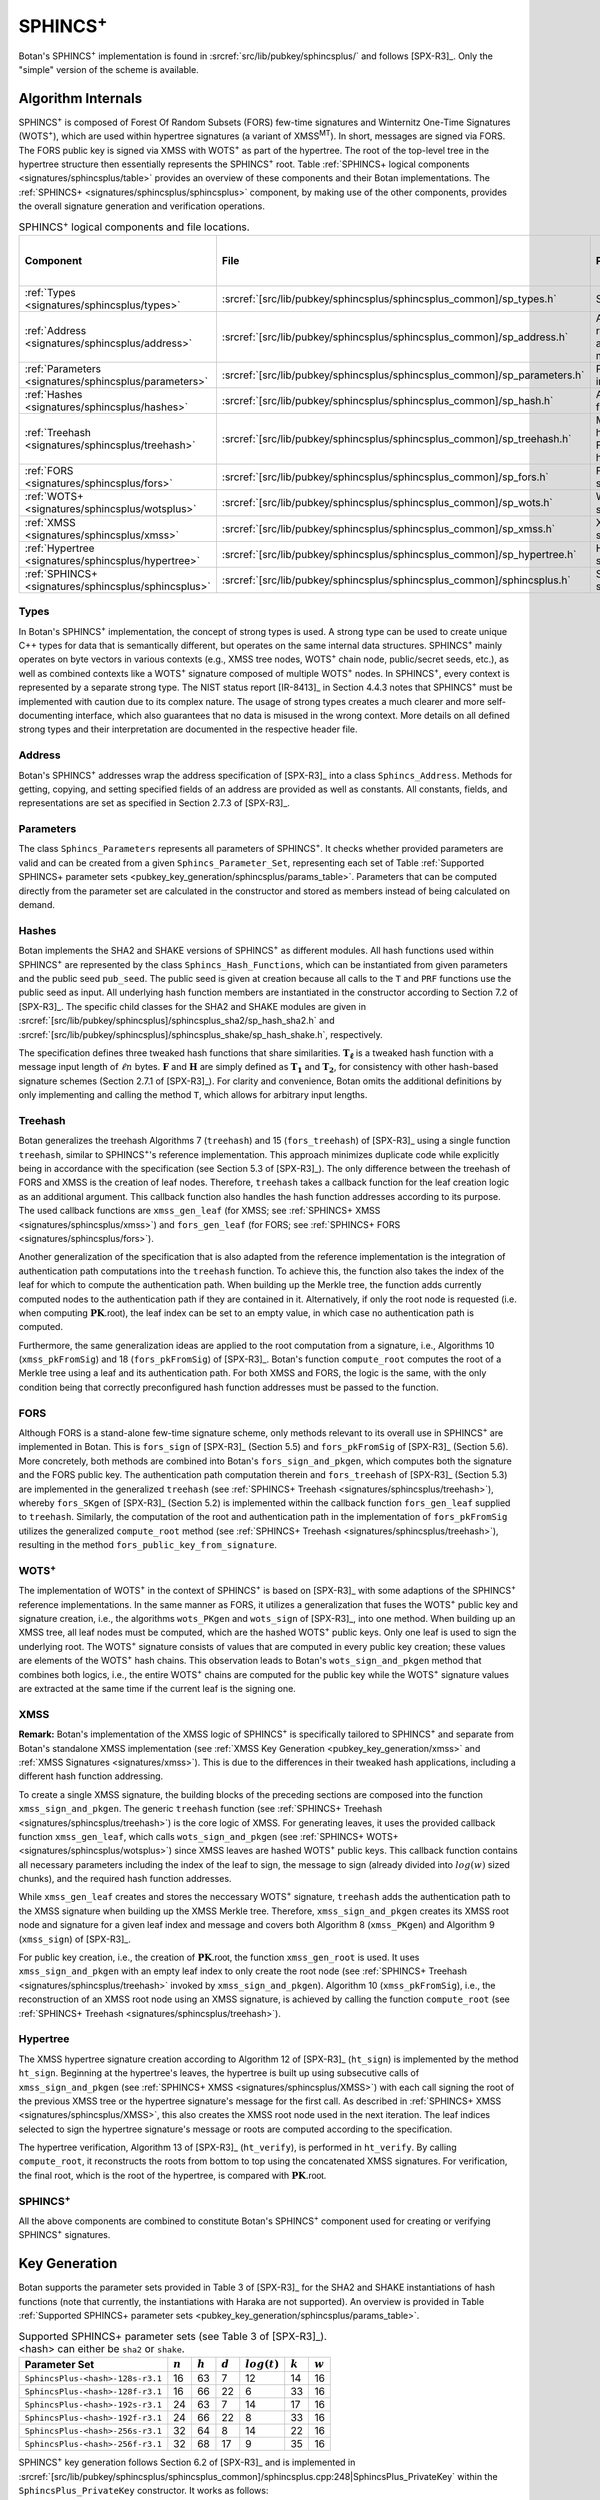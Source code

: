 .. _pubkey/sphincsplus:

SPHINCS\ :sup:`+`
=================

Botan's SPHINCS\ :sup:`+` implementation is found in
:srcref:`src/lib/pubkey/sphincsplus/` and follows [SPX-R3]_.
Only the "simple" version of the scheme is available.

Algorithm Internals
-------------------

SPHINCS\ :sup:`+` is composed of Forest Of Random Subsets (FORS) few-time signatures
and Winternitz One-Time Signatures (WOTS\ :sup:`+`), which are used within
hypertree signatures (a variant of XMSS\ :sup:`MT`). In short, messages
are signed via FORS. The FORS public key is signed via XMSS with WOTS\ :sup:`+`
as part of the hypertree. The root of the top-level tree in the hypertree
structure then essentially represents the SPHINCS\ :sup:`+` root.
Table :ref:`SPHINCS+ logical components <signatures/sphincsplus/table>`
provides an overview of these components and their Botan implementations. The
:ref:`SPHINCS+ <signatures/sphincsplus/sphincsplus>` component, by making use of
the other components, provides the overall signature generation and verification
operations.

.. _signatures/sphincsplus/table:

.. table::  SPHINCS\ :sup:`+` logical components and file locations.
   :widths: 15 25 45 15

   +------------------------------------------------------+---------------------------------------------------------------------------+--------------------------------------------+------------------------------+
   |  Component                                           | File                                                                      | Purpose                                    | Section in [SPX-R3]_         |
   +======================================================+===========================================================================+============================================+==============================+
   | :ref:`Types <signatures/sphincsplus/types>`          | :srcref:`[src/lib/pubkey/sphincsplus/sphincsplus_common]/sp_types.h`      | Strong types                               |                              |
   +------------------------------------------------------+---------------------------------------------------------------------------+--------------------------------------------+------------------------------+
   | :ref:`Address <signatures/sphincsplus/address>`      | :srcref:`[src/lib/pubkey/sphincsplus/sphincsplus_common]/sp_address.h`    | Address representation and manipulation    | 2.7.3                        |
   +------------------------------------------------------+---------------------------------------------------------------------------+--------------------------------------------+------------------------------+
   | :ref:`Parameters <signatures/sphincsplus/parameters>`| :srcref:`[src/lib/pubkey/sphincsplus/sphincsplus_common]/sp_parameters.h` | Parameter set instantiations               | 7.1                          |
   +------------------------------------------------------+---------------------------------------------------------------------------+--------------------------------------------+------------------------------+
   | :ref:`Hashes <signatures/sphincsplus/hashes>`        | :srcref:`[src/lib/pubkey/sphincsplus/sphincsplus_common]/sp_hash.h`       | All hash functions                         | 7.2                          |
   +------------------------------------------------------+---------------------------------------------------------------------------+--------------------------------------------+------------------------------+
   | :ref:`Treehash <signatures/sphincsplus/treehash>`    | :srcref:`[src/lib/pubkey/sphincsplus/sphincsplus_common]/sp_treehash.h`   | Merkle tree hashing for FORS and hypertree | 4.1.3, 5.3                   |
   +------------------------------------------------------+---------------------------------------------------------------------------+--------------------------------------------+------------------------------+
   | :ref:`FORS <signatures/sphincsplus/fors>`            | :srcref:`[src/lib/pubkey/sphincsplus/sphincsplus_common]/sp_fors.h`       | FORS signature                             | 5                            |
   +------------------------------------------------------+---------------------------------------------------------------------------+--------------------------------------------+------------------------------+
   | :ref:`WOTS+ <signatures/sphincsplus/wotsplus>`       | :srcref:`[src/lib/pubkey/sphincsplus/sphincsplus_common]/sp_wots.h`       | WOTS\ :sup:`+` signature                   | 3                            |
   +------------------------------------------------------+---------------------------------------------------------------------------+--------------------------------------------+------------------------------+
   | :ref:`XMSS <signatures/sphincsplus/xmss>`            | :srcref:`[src/lib/pubkey/sphincsplus/sphincsplus_common]/sp_xmss.h`       | XMSS signature                             | 4.1                          |
   +------------------------------------------------------+---------------------------------------------------------------------------+--------------------------------------------+------------------------------+
   | :ref:`Hypertree <signatures/sphincsplus/hypertree>`  | :srcref:`[src/lib/pubkey/sphincsplus/sphincsplus_common]/sp_hypertree.h`  | Hypertree signature                        | 4.2                          |
   +------------------------------------------------------+---------------------------------------------------------------------------+--------------------------------------------+------------------------------+
   | :ref:`SPHINCS+ <signatures/sphincsplus/sphincsplus>` | :srcref:`[src/lib/pubkey/sphincsplus/sphincsplus_common]/sphincsplus.h`   | SPHINCS\ :sup:`+` signature                | 6                            |
   +------------------------------------------------------+---------------------------------------------------------------------------+--------------------------------------------+------------------------------+

.. _signatures/sphincsplus/types:

Types
^^^^^

In Botan's SPHINCS\ :sup:`+` implementation, the concept of strong types is
used. A strong type can be used to create unique C++ types for data that is
semantically different, but operates on the same internal data structures.
SPHINCS\ :sup:`+` mainly operates on byte vectors in various contexts (e.g.,
XMSS tree nodes, WOTS\ :sup:`+` chain node, public/secret seeds, etc.), as well
as combined contexts like a WOTS\ :sup:`+` signature composed of multiple
WOTS\ :sup:`+` nodes. In SPHINCS\ :sup:`+`, every context is represented by a
separate strong type. The NIST status report [IR-8413]_ in Section 4.4.3 notes
that SPHINCS\ :sup:`+` must be implemented with caution due to its complex
nature. The usage of strong types creates a much clearer and more
self-documenting interface, which also guarantees that no data is misused in the
wrong context. More details on all defined strong types and their interpretation
are documented in the respective header file.

.. _signatures/sphincsplus/address:

Address
^^^^^^^

Botan's SPHINCS\ :sup:`+` addresses wrap the address specification of [SPX-R3]_
into a class ``Sphincs_Address``. Methods for getting, copying, and setting
specified fields of an address are provided as well as constants. All constants,
fields, and representations are set as specified in Section 2.7.3 of [SPX-R3]_.

.. _signatures/sphincsplus/parameters:

Parameters
^^^^^^^^^^

The class ``Sphincs_Parameters`` represents all parameters of SPHINCS\ :sup:`+`.
It checks whether provided parameters are valid and can be created from a given
``Sphincs_Parameter_Set``, representing each set of Table :ref:`Supported
SPHINCS+ parameter sets <pubkey_key_generation/sphincsplus/params_table>`.
Parameters that can be computed directly from the parameter set are calculated
in the constructor and stored as members instead of being calculated on demand.

.. _signatures/sphincsplus/hashes:

Hashes
^^^^^^

Botan implements the SHA2 and SHAKE versions of SPHINCS\ :sup:`+` as different
modules. All hash functions used within SPHINCS\ :sup:`+` are represented by the
class ``Sphincs_Hash_Functions``, which can be instantiated from given
parameters and the public seed ``pub_seed``. The public seed is given at
creation because all calls to the ``T`` and ``PRF`` functions use the public
seed as input. All underlying hash function members are instantiated in the
constructor according to Section 7.2 of [SPX-R3]_. The specific child classes
for the SHA2 and SHAKE modules are given in
:srcref:`[src/lib/pubkey/sphincsplus]/sphincsplus_sha2/sp_hash_sha2.h` and
:srcref:`[src/lib/pubkey/sphincsplus]/sphincsplus_shake/sp_hash_shake.h`,
respectively.

The specification defines three tweaked hash functions that share similarities.
:math:`\mathbf{T_\ell}` is a tweaked hash function with a message input length
of :math:`\ell n` bytes. :math:`\mathbf{F}` and :math:`\mathbf{H}` are simply
defined as :math:`\mathbf{T_1}` and :math:`\mathbf{T_2}`, for consistency with
other hash-based signature schemes (Section 2.7.1 of [SPX-R3]_). For clarity and
convenience, Botan omits the additional definitions by only implementing and
calling the method ``T``, which allows for arbitrary input lengths.

.. _signatures/sphincsplus/treehash:

Treehash
^^^^^^^^

Botan generalizes the treehash Algorithms 7 (:math:`\mathtt{treehash}`) and 15
(:math:`\mathtt{fors\_treehash}`) of [SPX-R3]_ using a single function
``treehash``, similar to SPHINCS\ :sup:`+`'s reference implementation. This
approach minimizes duplicate code while explicitly being in accordance with the
specification (see Section 5.3 of [SPX-R3]_). The only difference between the
treehash of FORS and XMSS is the creation of leaf nodes. Therefore, ``treehash``
takes a callback function for the leaf creation logic as an additional argument.
This callback function also handles the hash function addresses according to its
purpose. The used callback functions are ``xmss_gen_leaf`` (for XMSS; see
:ref:`SPHINCS+ XMSS <signatures/sphincsplus/xmss>`) and ``fors_gen_leaf``
(for FORS; see :ref:`SPHINCS+ FORS <signatures/sphincsplus/fors>`).

Another generalization of the specification that is also adapted from the
reference implementation is the integration of authentication path computations
into the ``treehash`` function. To achieve this, the function also takes the
index of the leaf for which to compute the authentication path. When building up
the Merkle tree, the function adds currently computed nodes to the
authentication path if they are contained in it. Alternatively, if only the root
node is requested (i.e. when computing :math:`\mathbf{PK}.\mathsf{root}`), the
leaf index can be set to an empty value, in which case no authentication path is
computed.

Furthermore, the same generalization ideas are applied to the root computation
from a signature, i.e., Algorithms 10 (:math:`\mathtt{xmss\_pkFromSig}`) and 18
(:math:`\mathtt{fors\_pkFromSig}`) of [SPX-R3]_. Botan's function
``compute_root`` computes the root of a Merkle tree using a leaf and its
authentication path. For both XMSS and FORS, the logic is the same, with the
only condition being that correctly preconfigured hash function addresses must
be passed to the function.

.. _signatures/sphincsplus/fors:

FORS
^^^^

Although FORS is a stand-alone few-time signature scheme, only methods relevant
to its overall use in SPHINCS\ :sup:`+` are implemented in Botan. This is
:math:`\mathtt{fors\_sign}` of [SPX-R3]_ (Section 5.5) and
:math:`\mathtt{fors\_pkFromSig}` of [SPX-R3]_ (Section 5.6). More concretely,
both methods are combined into Botan's ``fors_sign_and_pkgen``, which computes
both the signature and the FORS public key. The authentication path computation
therein and :math:`\mathtt{fors\_treehash}` of [SPX-R3]_ (Section 5.3) are
implemented in the generalized ``treehash`` (see
:ref:`SPHINCS+ Treehash <signatures/sphincsplus/treehash>`), whereby
:math:`\mathtt{fors\_SKgen}` of [SPX-R3]_ (Section 5.2) is implemented within
the callback function ``fors_gen_leaf`` supplied to ``treehash``.
Similarly, the computation of the root and authentication path in the
implementation of :math:`\mathtt{fors\_pkFromSig}` utilizes the generalized
``compute_root`` method (see :ref:`SPHINCS+ Treehash
<signatures/sphincsplus/treehash>`), resulting in the method
``fors_public_key_from_signature``.

.. _signatures/sphincsplus/wotsplus:

WOTS\ :sup:`+`
^^^^^^^^^^^^^^

The implementation of WOTS\ :sup:`+` in the context of SPHINCS\ :sup:`+` is
based on [SPX-R3]_ with some adaptions of the SPHINCS\ :sup:`+` reference
implementations. In the same manner as FORS, it utilizes a generalization that
fuses the WOTS\ :sup:`+` public key and signature creation, i.e., the algorithms
:math:`\mathtt{wots\_PKgen}` and :math:`\mathtt{wots\_sign}` of [SPX-R3]_, into
one method. When building up an XMSS tree, all leaf nodes must be computed,
which are the hashed WOTS\ :sup:`+` public keys. Only one leaf is used to sign
the underlying root. The WOTS\ :sup:`+` signature consists of values that are
computed in every public key creation; these values are elements of the
WOTS\ :sup:`+` hash chains. This observation leads to Botan's
``wots_sign_and_pkgen`` method that combines both logics, i.e., the entire
WOTS\ :sup:`+` chains are computed for the public key while the WOTS\ :sup:`+`
signature values are extracted at the same time if the current leaf is the
signing one.

.. _signatures/sphincsplus/XMSS:

XMSS
^^^^

**Remark:** Botan's implementation of the XMSS logic of SPHINCS\ :sup:`+` is
specifically tailored to SPHINCS\ :sup:`+` and separate from Botan's standalone
XMSS implementation (see :ref:`XMSS Key Generation <pubkey_key_generation/xmss>`
and :ref:`XMSS Signatures <signatures/xmss>`). This is due to the differences in
their tweaked hash applications, including a different hash function addressing.

To create a single XMSS signature, the building blocks of the preceding sections
are composed into the function ``xmss_sign_and_pkgen``. The generic ``treehash``
function (see :ref:`SPHINCS+ Treehash <signatures/sphincsplus/treehash>`) is the
core logic of XMSS. For generating leaves, it uses the provided callback function
``xmss_gen_leaf``, which calls ``wots_sign_and_pkgen`` (see :ref:`SPHINCS+ WOTS+
<signatures/sphincsplus/wotsplus>`) since XMSS leaves are hashed WOTS\ :sup:`+`
public keys. This callback function contains all necessary parameters including
the index of the leaf to sign, the message to sign (already divided into
:math:`log(w)` sized chunks), and the required hash function addresses.

While ``xmss_gen_leaf`` creates and stores the neccessary WOTS\ :sup:`+`
signature, ``treehash`` adds the authentication path to the XMSS signature when
building up the XMSS Merkle tree. Therefore, ``xmss_sign_and_pkgen`` creates its
XMSS root node and signature for a given leaf index and message and covers both
Algorithm 8 (:math:`\mathtt{xmss\_PKgen}`) and Algorithm 9
(:math:`\mathtt{xmss\_sign}`) of [SPX-R3]_.

For public key creation, i.e., the creation of :math:`\mathbf{PK}.\mathsf{root}`,
the function ``xmss_gen_root`` is used. It uses ``xmss_sign_and_pkgen`` with an
empty leaf index to only create the root node (see :ref:`SPHINCS+ Treehash
<signatures/sphincsplus/treehash>` invoked by ``xmss_sign_and_pkgen``).
Algorithm 10 (:math:`\mathtt{xmss\_pkFromSig}`), i.e., the reconstruction of an
XMSS root node using an XMSS signature, is achieved by calling the function
``compute_root`` (see :ref:`SPHINCS+ Treehash <signatures/sphincsplus/treehash>`).

.. _signatures/sphincsplus/hypertree:

Hypertree
^^^^^^^^^

The XMSS hypertree signature creation according to Algorithm 12 of [SPX-R3]_
(:math:`\mathtt{ht\_sign}`) is implemented by the method ``ht_sign``. Beginning
at the hypertree's leaves, the hypertree is built up using subsecutive calls of
``xmss_sign_and_pkgen`` (see :ref:`SPHINCS+ XMSS <signatures/sphincsplus/XMSS>`)
with each call signing the root of the previous XMSS tree or the hypertree
signature's message for the first call. As described in :ref:`SPHINCS+ XMSS
<signatures/sphincsplus/XMSS>`, this also creates the XMSS root node used in the
next iteration. The leaf indices selected to sign the hypertree signature's
message or roots are computed according to the specification.

The hypertree verification, Algorithm 13  of [SPX-R3]_
(:math:`\mathtt{ht\_verify}`), is performed in ``ht_verify``. By calling
``compute_root``, it reconstructs the roots from bottom to top using the
concatenated XMSS signatures. For verification, the final root, which is the
root of the hypertree, is compared with :math:`\mathbf{PK}.\mathsf{root}`.

.. _signatures/sphincsplus/sphincsplus:

SPHINCS\ :sup:`+`
^^^^^^^^^^^^^^^^^

All the above components are combined to constitute Botan's SPHINCS\ :sup:`+`
component used for creating or verifying SPHINCS\ :sup:`+` signatures.

.. _pubkey_key_generation/sphincsplus:

Key Generation
--------------

Botan supports the parameter sets provided in Table 3 of [SPX-R3]_ for the SHA2
and SHAKE instantiations of hash functions (note that currently, the instantiations
with Haraka are not supported). An overview is provided in Table :ref:`Supported
SPHINCS+ parameter sets <pubkey_key_generation/sphincsplus/params_table>`.

.. _pubkey_key_generation/sphincsplus/params_table:

.. table::  Supported SPHINCS+ parameter sets (see Table 3 of [SPX-R3]_). <hash> can either be ``sha2`` or ``shake``.

   +----------------------------------+-------------+-------------+-----------+-----------------+-----------+-----------+
   | Parameter Set                    |  :math:`n`  |  :math:`h`  | :math:`d` | :math:`log(t)`  | :math:`k` | :math:`w` |
   +==================================+=============+=============+===========+=================+===========+===========+
   | ``SphincsPlus-<hash>-128s-r3.1`` | 16          | 63          | 7         | 12              | 14        | 16        |
   +----------------------------------+-------------+-------------+-----------+-----------------+-----------+-----------+
   | ``SphincsPlus-<hash>-128f-r3.1`` | 16          | 66          | 22        |  6              | 33        | 16        |
   +----------------------------------+-------------+-------------+-----------+-----------------+-----------+-----------+
   | ``SphincsPlus-<hash>-192s-r3.1`` | 24          | 63          | 7         | 14              | 17        | 16        |
   +----------------------------------+-------------+-------------+-----------+-----------------+-----------+-----------+
   | ``SphincsPlus-<hash>-192f-r3.1`` | 24          | 66          | 22        |  8              | 33        | 16        |
   +----------------------------------+-------------+-------------+-----------+-----------------+-----------+-----------+
   | ``SphincsPlus-<hash>-256s-r3.1`` | 32          | 64          | 8         | 14              | 22        | 16        |
   +----------------------------------+-------------+-------------+-----------+-----------------+-----------+-----------+
   | ``SphincsPlus-<hash>-256f-r3.1`` | 32          | 68          | 17        |  9              | 35        | 16        |
   +----------------------------------+-------------+-------------+-----------+-----------------+-----------+-----------+

SPHINCS\ :sup:`+` key generation follows Section 6.2 of [SPX-R3]_ and is
implemented in :srcref:`[src/lib/pubkey/sphincsplus/sphincsplus_common]/sphincsplus.cpp:248|SphincsPlus_PrivateKey`
within the ``SphincsPlus_PrivateKey`` constructor. It works as follows:

.. admonition:: SPHINCS+ Key Generation

   **Input:**

   -  ``rng``: random number generator

   **Output:**

   -  ``SK``, ``PK``: private and public key

   **Steps:**

   1. Generate new values ``secret_seed``, ``prf``, and ``public_seed`` using ``rng``.
   2. ``sphincs_root = xmss_gen_root(secret_seed)``
      (see :ref:`SPHINCS+ XMSS <signatures/sphincsplus/XMSS>`).
   3. | ``SK = {secret_seed, prf, public_seed, sphincs_root}``
      | ``PK = {public_seed, sphincs_root}``

   **Notes:**

   - The creation of a public key is conducted using the
     ``public_key`` method of the private key.

Signature Creation
------------------

A SPHINCS\ :sup:`+` signature is created in the following manner, following
Algorithm 20 of [SPX-R3]_ (see :srcref:`[src/lib/pubkey/sphincsplus/sphincsplus_common]/sphincsplus.cpp:289|sign`):

.. admonition:: SPHINCS+ Signature Creation

   **Input:**

   -  ``m``: message to be signed
   -  ``SK``: SPHINCS\ :sup:`+` secret key, ``SK = {secret_seed, prf, public_seed, sphincs_root}``

   **Output:**

   -  ``sig``:  SPHINCS\ :sup:`+` signature

   **Steps:**

   1. ``opt_rand`` is set to ``SK.public_seed``. If the scheme is randomized, ``opt_rand`` is instead set to a freshly generated random byte vector.
   2. ``msg_random_s = PRF_msg(m, SK.prf, opt_rand)`` and append ``msg_random_s`` to ``sig``.
   3. ``mhash || tree_idx || leaf_idx = H_msg(msg_random_s, SK.sphincs_root, m)``.
   4. Set type of ``fors_addr`` to FORS tree, its tree to ``tree_idx``, and its keypair address to ``leaf_idx``.
   5. ``fors_sig, fors_root = fors_sign_and_pkgen(mhash, SK.secret_seed, fors_addr)`` and append ``fors_sig`` to ``sig``.
   6. ``ht_sig = ht_sign(fors_root, SK.secret_seed, tree_idx, leaf_idx)`` and append ``ht_sig`` to ``sig``.

   **Notes:**

   - ``SK.public_seed`` is omitted as an input because the hash functions are already instantiated with a corresponding member variable.

Signature Validation
--------------------

A SPHINCS\ :sup:`+` signature is verified in the following manner, following
Algorithm 21 of [SPX-R3]_ (see :srcref:`[src/lib/pubkey/sphincsplus/sphincsplus_common]/sphincsplus.cpp:152|is_valid_signature`):

.. admonition:: SPHINCS+ Signature Validation

   **Input:**

   -  ``m``: message to be validated
   -  ``sig``: signature to be validated
   -  ``PK``: SPHINCS\ :sup:`+` public key, ``PK = {public_seed, sphincs_root}``

   **Output:**

   -  ``true``, if the signature for message ``m`` is valid. ``false`` otherwise

   **Steps:**

   1. Take the first ``n`` bytes of ``sig`` as value ``msg_random_s``.
   2. ``mhash || tree_idx || leaf_idx = H_msg(msg_random_s, PK.sphincs_root, m)``.
   3. Set type of ``fors_addr`` to FORS tree, its tree to ``tree_idx``, and its keypair address to ``leaf_idx``.
   4. Take the FORS signature bytes of ``sig`` as value ``fors_sig_s``.
   5. ``fors_root = fors_public_key_from_signature(mhash, fors_sig_s, fors_addr)``.
   6. Take the hypertree signature bytes of ``sig`` as value ``ht_sig_s``.
   7. The signature is valid iff ``ht_verify(fors_root, ht_sig_s, PK.sphincs_root, tree_idx, lead_idx) = true``.

   **Notes:**

   - The lengths of the FORS and the hypertree signatures are precomputed in the ``Sphincs_Parameters`` object.
   - ``PK.public_seed`` is omitted as an input because the hash functions are already instantiated with a corresponding member variable.
